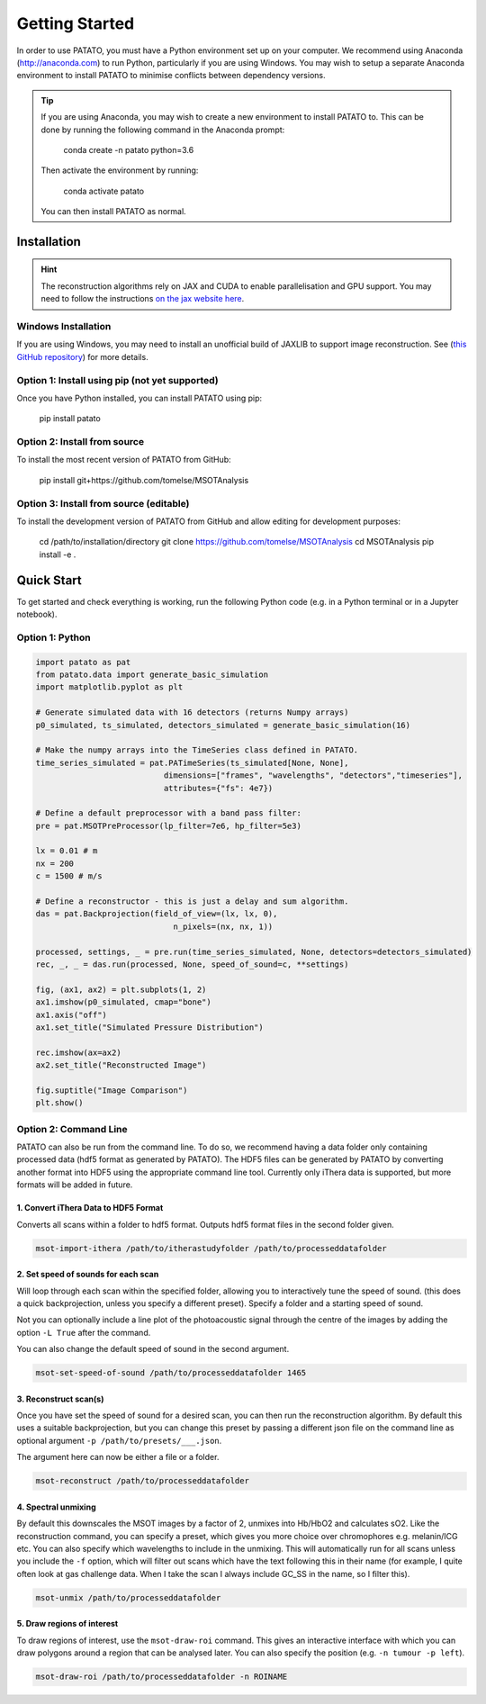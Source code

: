 Getting Started
================

In order to use PATATO, you must have a Python environment set up on your computer. We recommend using
Anaconda (http://anaconda.com) to run Python, particularly if you are using Windows. You may wish to setup
a separate Anaconda environment to install PATATO to minimise conflicts between dependency versions.

.. tip::
    If you are using Anaconda, you may wish to create a new environment to install PATATO to. This can be
    done by running the following command in the Anaconda prompt:

        conda create -n patato python=3.6

    Then activate the environment by running:

        conda activate patato

    You can then install PATATO as normal.

Installation
+++++++++++++

.. hint::
    The reconstruction algorithms rely on JAX and CUDA to enable parallelisation and GPU support. You may need to
    follow the instructions `on the jax website here <https://github.com/google/jax#installation>`_.

Windows Installation
--------------------

If you are using Windows, you may need to install an unofficial build of JAXLIB to support image
reconstruction. See (`this GitHub repository <https://github.com/cloudhan/jax-windows-builder>`_) for more details.

Option 1: Install using pip (not yet supported)
------------------------------------------------------

Once you have Python installed, you can install PATATO using pip:

    pip install patato

Option 2: Install from source
------------------------------------

To install the most recent version of PATATO from GitHub:

    pip install git+https://github.com/tomelse/MSOTAnalysis

Option 3: Install from source (editable)
----------------------------------------------------------

To install the development version of PATATO from GitHub and allow editing for development purposes:

    cd /path/to/installation/directory
    git clone https://github.com/tomelse/MSOTAnalysis
    cd MSOTAnalysis
    pip install -e .

Quick Start
++++++++++++++

To get started and check everything is working, run the following Python code (e.g. in a Python terminal
or in a Jupyter notebook).

Option 1: Python
------------------

.. code-block:: Python

    import patato as pat
    from patato.data import generate_basic_simulation
    import matplotlib.pyplot as plt

    # Generate simulated data with 16 detectors (returns Numpy arrays)
    p0_simulated, ts_simulated, detectors_simulated = generate_basic_simulation(16)

    # Make the numpy arrays into the TimeSeries class defined in PATATO.
    time_series_simulated = pat.PATimeSeries(ts_simulated[None, None],
                               dimensions=["frames", "wavelengths", "detectors","timeseries"],
                               attributes={"fs": 4e7})

    # Define a default preprocessor with a band pass filter:
    pre = pat.MSOTPreProcessor(lp_filter=7e6, hp_filter=5e3)

    lx = 0.01 # m
    nx = 200
    c = 1500 # m/s

    # Define a reconstructor - this is just a delay and sum algorithm.
    das = pat.Backprojection(field_of_view=(lx, lx, 0),
                                 n_pixels=(nx, nx, 1))

    processed, settings, _ = pre.run(time_series_simulated, None, detectors=detectors_simulated)
    rec, _, _ = das.run(processed, None, speed_of_sound=c, **settings)

    fig, (ax1, ax2) = plt.subplots(1, 2)
    ax1.imshow(p0_simulated, cmap="bone")
    ax1.axis("off")
    ax1.set_title("Simulated Pressure Distribution")

    rec.imshow(ax=ax2)
    ax2.set_title("Reconstructed Image")

    fig.suptitle("Image Comparison")
    plt.show()


Option 2: Command Line
------------------------

PATATO can also be run from the command line. To do so, we recommend having a data folder only containing
processed data (hdf5 format as generated by PATATO). The HDF5 files can be generated by PATATO by converting another
format into HDF5 using the appropriate command line tool. Currently only iThera data is supported, but more formats will
be added in future.

1. Convert iThera Data to HDF5 Format
^^^^^^^^^^^^^^^^^^^^^^^^^^^^^^^^^^^^^^

Converts all scans within a folder to hdf5 format. Outputs hdf5 format files in the second folder given.

.. code-block:: console

    msot-import-ithera /path/to/itherastudyfolder /path/to/processeddatafolder


2. Set speed of sounds for each scan
^^^^^^^^^^^^^^^^^^^^^^^^^^^^^^^^^^^^^^

Will loop through each scan within the specified folder,
allowing you to interactively tune the speed of sound. (this does a quick
backprojection, unless you specify a different preset). Specify a folder and a
starting speed of sound.

Not you can optionally include a line plot of the photoacoustic signal
through the centre of the images by adding the option ``-L True`` after
the command.

You can also change the default speed of sound in the second argument.

.. code-block:: console

    msot-set-speed-of-sound /path/to/processeddatafolder 1465

3. Reconstruct scan(s)
^^^^^^^^^^^^^^^^^^^^^^^^

Once you have set the speed of sound for a desired scan, you
can then run the reconstruction algorithm. By default this
uses a suitable backprojection, but you
can change this preset by passing a different json file on the command
line as optional argument ``-p /path/to/presets/___.json``.

The argument here can now be either a file or a folder.

.. code-block:: console

    msot-reconstruct /path/to/processeddatafolder

4. Spectral unmixing
^^^^^^^^^^^^^^^^^^^^^^

By default this downscales the MSOT images
by a factor of 2, unmixes into Hb/HbO2 and calculates sO2.
Like the reconstruction command, you can specify a preset, which gives you more
choice over chromophores e.g. melanin/ICG etc. You can also specify which
wavelengths to include in the unmixing. This will automatically run for all scans
unless you include the ``-f`` option, which will filter
out scans which have the text following this in their name
(for example, I quite often look at gas challenge data. When
I take the scan I always include GC_SS in the name, so I filter this).

.. code-block:: console

    msot-unmix /path/to/processeddatafolder

5. Draw regions of interest
^^^^^^^^^^^^^^^^^^^^^^^^^^^^

To draw regions of interest, use the ``msot-draw-roi`` command. This gives an interactive interface
with which you can draw polygons around a region that can be analysed later.
You can also specify the position (e.g. ``-n tumour -p left``).

.. code-block:: console

    msot-draw-roi /path/to/processeddatafolder -n ROINAME
